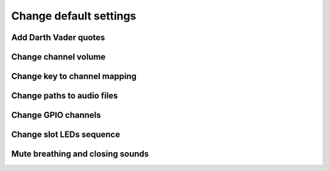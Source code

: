 =======================
Change default settings
=======================

Add Darth Vader quotes
======================

Change channel volume
=====================

Change key to channel mapping
=============================

Change paths to audio files
===========================

Change GPIO channels
====================

Change slot LEDs sequence
=========================

Mute breathing and closing sounds
=================================

